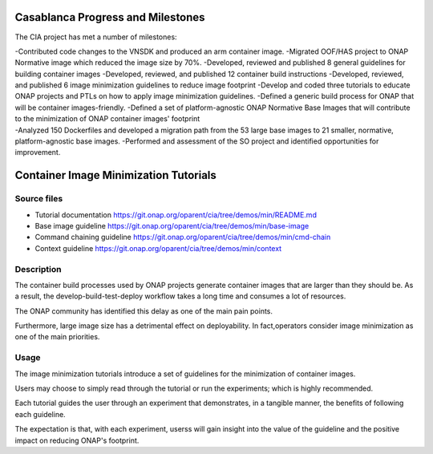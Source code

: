 Casablanca Progress and Milestones
==================================

The CIA project has met a number of milestones:

| -Contributed code changes to the VNSDK and produced an arm container
  image. -Migrated OOF/HAS project to ONAP Normative image which reduced
  the image size by 70%. -Developed, reviewed and published 8 general
  guidelines for building container images -Developed, reviewed, and
  published 12 container build instructions -Developed, reviewed, and
  published 6 image minimization guidelines to reduce image footprint
  -Develop and coded three tutorials to educate ONAP projects and PTLs
  on how to apply image minimization guidelines. -Defined a generic
  build process for ONAP that will be container images-friendly.
  -Defined a set of platform-agnostic ONAP Normative Base Images that
  will contribute to the minimization of ONAP container images'
  footprint
| -Analyzed 150 Dockerfiles and developed a migration path from the 53
  large base images to 21 smaller, normative, platform-agnostic base
  images. -Performed and assessment of the SO project and identified
  opportunities for improvement.

Container Image Minimization Tutorials
======================================

Source files
------------

-  Tutorial documentation
   https://git.onap.org/oparent/cia/tree/demos/min/README.md
-  Base image guideline
   https://git.onap.org/oparent/cia/tree/demos/min/base-image
-  Command chaining guideline
   https://git.onap.org/oparent/cia/tree/demos/min/cmd-chain
-  Context guideline
   https://git.onap.org/oparent/cia/tree/demos/min/context

Description
-----------

The container build processes used by ONAP projects generate container
images that are larger than they should be. As a result, the
develop-build-test-deploy workflow takes a long time and consumes a lot
of resources.

The ONAP community has identified this delay as one of the main pain
points.

Furthermore, large image size has a detrimental effect on deployability.
In fact,operators consider image minimization as one of the main
priorities.

Usage
-----

The image minimization tutorials introduce a set of guidelines for the
minimization of container images.

Users may choose to simply read through the tutorial or run the
experiments; which is highly recommended.

Each tutorial guides the user through an experiment that demonstrates,
in a tangible manner, the benefits of following each guideline.

The expectation is that, with each experiment, userss will gain insight
into the value of the guideline and the positive impact on reducing
ONAP's footprint.
